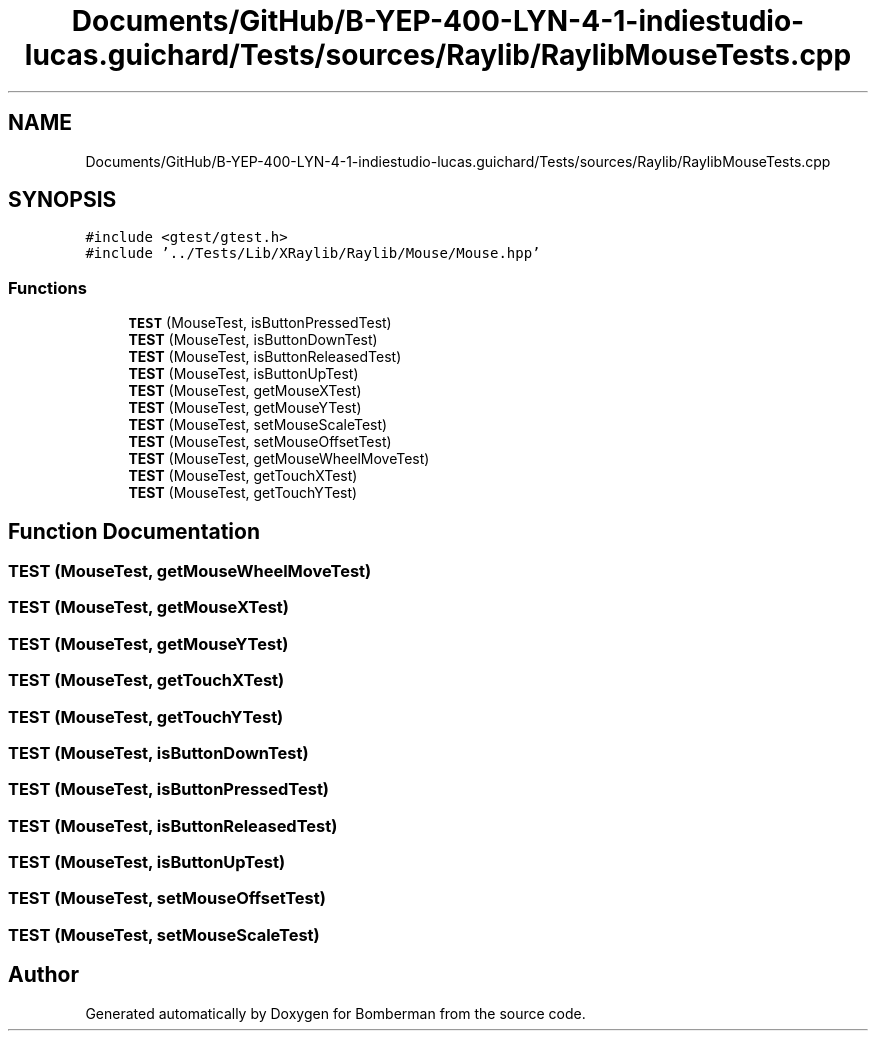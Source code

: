 .TH "Documents/GitHub/B-YEP-400-LYN-4-1-indiestudio-lucas.guichard/Tests/sources/Raylib/RaylibMouseTests.cpp" 3 "Mon Jun 21 2021" "Version 2.0" "Bomberman" \" -*- nroff -*-
.ad l
.nh
.SH NAME
Documents/GitHub/B-YEP-400-LYN-4-1-indiestudio-lucas.guichard/Tests/sources/Raylib/RaylibMouseTests.cpp
.SH SYNOPSIS
.br
.PP
\fC#include <gtest/gtest\&.h>\fP
.br
\fC#include '\&.\&./Tests/Lib/XRaylib/Raylib/Mouse/Mouse\&.hpp'\fP
.br

.SS "Functions"

.in +1c
.ti -1c
.RI "\fBTEST\fP (MouseTest, isButtonPressedTest)"
.br
.ti -1c
.RI "\fBTEST\fP (MouseTest, isButtonDownTest)"
.br
.ti -1c
.RI "\fBTEST\fP (MouseTest, isButtonReleasedTest)"
.br
.ti -1c
.RI "\fBTEST\fP (MouseTest, isButtonUpTest)"
.br
.ti -1c
.RI "\fBTEST\fP (MouseTest, getMouseXTest)"
.br
.ti -1c
.RI "\fBTEST\fP (MouseTest, getMouseYTest)"
.br
.ti -1c
.RI "\fBTEST\fP (MouseTest, setMouseScaleTest)"
.br
.ti -1c
.RI "\fBTEST\fP (MouseTest, setMouseOffsetTest)"
.br
.ti -1c
.RI "\fBTEST\fP (MouseTest, getMouseWheelMoveTest)"
.br
.ti -1c
.RI "\fBTEST\fP (MouseTest, getTouchXTest)"
.br
.ti -1c
.RI "\fBTEST\fP (MouseTest, getTouchYTest)"
.br
.in -1c
.SH "Function Documentation"
.PP 
.SS "TEST (MouseTest, getMouseWheelMoveTest)"

.SS "TEST (MouseTest, getMouseXTest)"

.SS "TEST (MouseTest, getMouseYTest)"

.SS "TEST (MouseTest, getTouchXTest)"

.SS "TEST (MouseTest, getTouchYTest)"

.SS "TEST (MouseTest, isButtonDownTest)"

.SS "TEST (MouseTest, isButtonPressedTest)"

.SS "TEST (MouseTest, isButtonReleasedTest)"

.SS "TEST (MouseTest, isButtonUpTest)"

.SS "TEST (MouseTest, setMouseOffsetTest)"

.SS "TEST (MouseTest, setMouseScaleTest)"

.SH "Author"
.PP 
Generated automatically by Doxygen for Bomberman from the source code\&.
